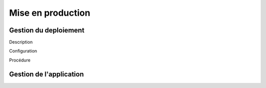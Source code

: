 Mise en production
==================

Gestion du deploiement
----------------------

Description

Configuration

Procédure

Gestion de l'application
------------------------

